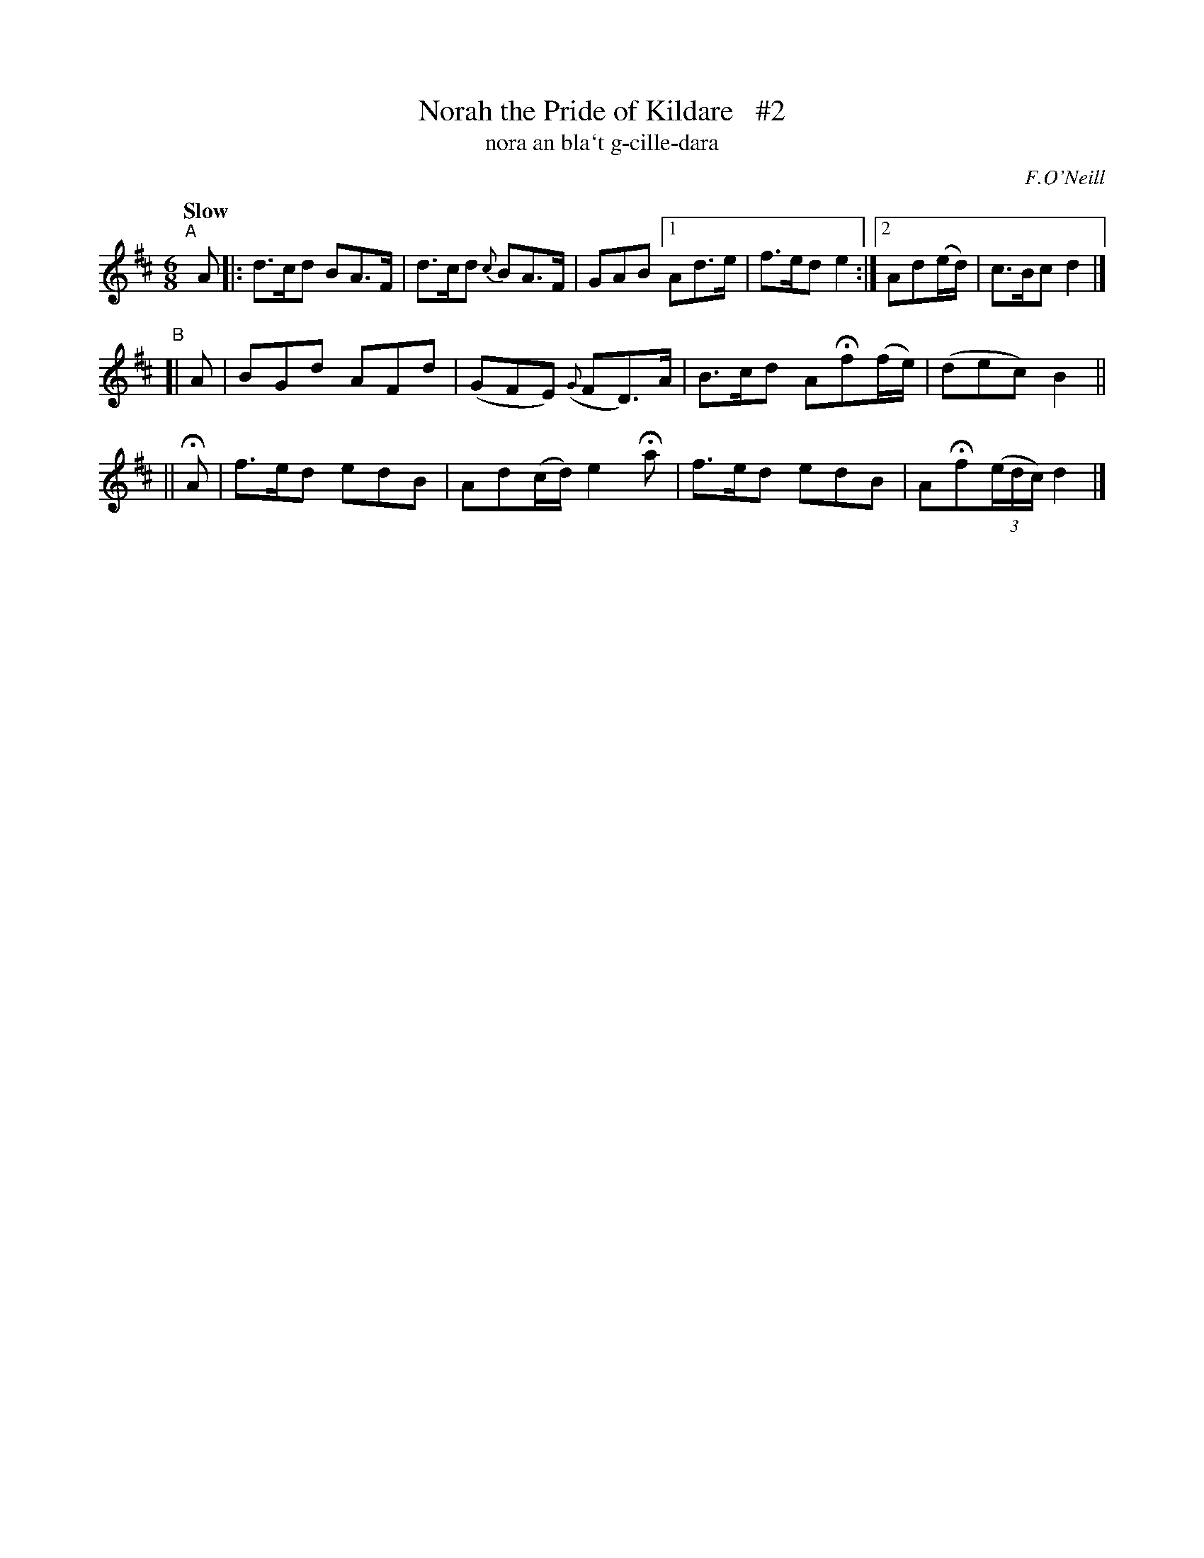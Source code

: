 X: 306
T: Norah the Pride of Kildare   #2
T: nora an bla\`t g-cille-dara
R: air, jig
%S: s:2 b:14(7+7)
B: O'Neill's 1850 #306
O: F.O'Neill
Z: 1999 by John Chambers <jc@trillian.mit.edu>
N: Compacted via repeats and multiple endings [JC]
N: The first 2 bars have rests instead of dots in their BA>F halves; this was ignored to enable the compression.
N: Most non-musicians won't hear the difference, so play any dotted notes with a good separation if you like.
Q: "Slow"
M: 6/8
L: 1/8
K: D
"^A"[|] A |: d>cd BA>F | d>cd {c}BA>F | GAB [1 Ad>e | f>ed e2 :|[2 Ad(e/d/) | c>Bc d2 |]
"^B"[|  A | BGd AFd | (GFE) ({G}FD)>A | B>cd AHf(f/e/) | (dec) B2 ||
    || HA | f>ed edB | Ad(c/d/) e2Ha | f>ed edB | AHf((3e/d/c/) d2 |]
